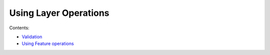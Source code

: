 


Using Layer Operations
~~~~~~~~~~~~~~~~~~~~~~

Contents:


+ `Validation`_



+ `Using Feature operations`_


.. _Validation: Validation.html
.. _Using Feature operations: Using Feature operations.html


